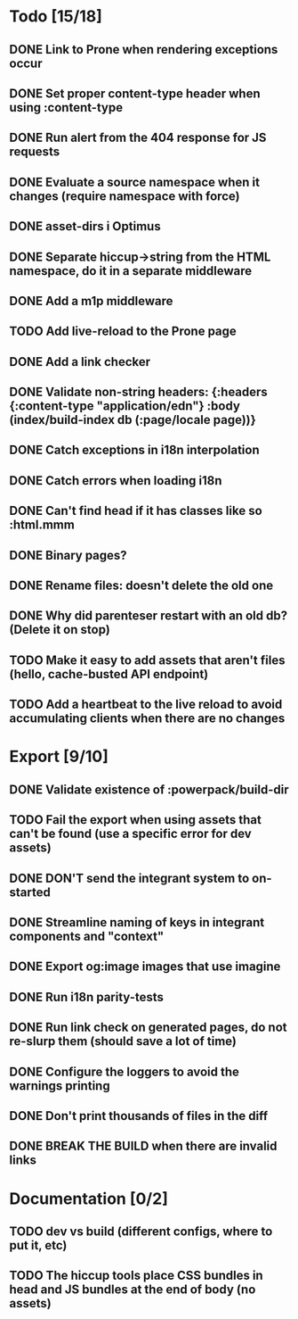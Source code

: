 * Todo [15/18]
** DONE Link to Prone when rendering exceptions occur
** DONE Set proper content-type header when using :content-type
** DONE Run alert from the 404 response for JS requests
** DONE Evaluate a source namespace when it changes (require namespace with force)
** DONE asset-dirs i Optimus
** DONE Separate hiccup->string from the HTML namespace, do it in a separate middleware
** DONE Add a m1p middleware
** TODO Add live-reload to the Prone page
** DONE Add a link checker
** DONE Validate non-string headers: {:headers {:content-type "application/edn"} :body (index/build-index db (:page/locale page))}
** DONE Catch exceptions in i18n interpolation
** DONE Catch errors when loading i18n
** DONE Can't find head if it has classes like so :html.mmm
** DONE Binary pages?
** DONE Rename files: doesn't delete the old one
** DONE Why did parenteser restart with an old db? (Delete it on stop)
** TODO Make it easy to add assets that aren't files (hello, cache-busted API endpoint)
** TODO Add a heartbeat to the live reload to avoid accumulating clients when there are no changes
* Export [9/10]
** DONE Validate existence of :powerpack/build-dir
** TODO Fail the export when using assets that can't be found (use a specific error for dev assets)
** DONE DON'T send the integrant system to on-started
** DONE Streamline naming of keys in integrant components and "context"
** DONE Export og:image images that use imagine
** DONE Run i18n parity-tests
** DONE Run link check on generated pages, do not re-slurp them (should save a lot of time)
** DONE Configure the loggers to avoid the warnings printing
** DONE Don't print thousands of files in the diff
** DONE BREAK THE BUILD when there are invalid links
* Documentation [0/2]
** TODO dev vs build (different configs, where to put it, etc)
** TODO The hiccup tools place CSS bundles in head and JS bundles at the end of body (no assets)
